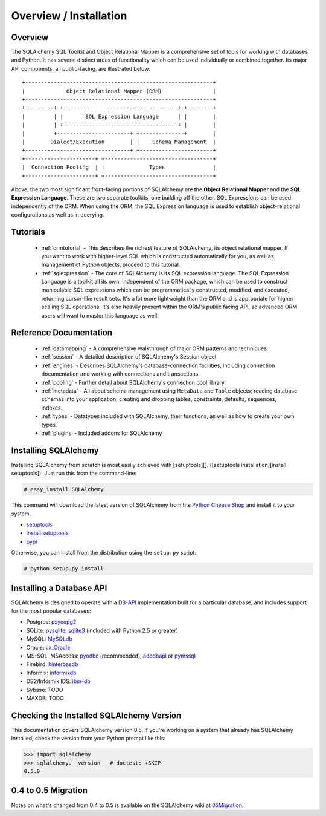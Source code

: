 .. _overview:

=======================
Overview / Installation
=======================

Overview
========


The SQLAlchemy SQL Toolkit and Object Relational Mapper is a comprehensive set of tools for working with databases and Python.  It has several distinct areas of functionality which can be used individually or combined together.  Its major API components, all public-facing, are illustrated below::

               +-----------------------------------------------------------+
               |             Object Relational Mapper (ORM)                |
               +-----------------------------------------------------------+
               +---------+ +------------------------------------+ +--------+
               |         | |       SQL Expression Language      | |        |
               |         | +------------------------------------+ |        |
               |         +-----------------------+ +--------------+        |
               |        Dialect/Execution        | |    Schema Management  |
               +---------------------------------+ +-----------------------+
               +----------------------+ +----------------------------------+
               |  Connection Pooling  | |              Types               |
               +----------------------+ +----------------------------------+

Above, the two most significant front-facing portions of SQLAlchemy are the **Object Relational Mapper** and the **SQL Expression Language**.  These are two separate toolkits, one building off the other.  SQL Expressions can be used independently of the ORM.  When using the ORM, the SQL Expression language is used to establish object-relational configurations as well as in querying.

Tutorials
=========

 * :ref:`ormtutorial` - This describes the richest feature of SQLAlchemy, its object relational mapper.  If you want to work with higher-level SQL which is constructed automatically for you, as well as management of Python objects, proceed to this tutorial.
 * :ref:`sqlexpression` - The core of SQLAlchemy is its SQL expression language.  The SQL Expression Language is a toolkit all its own, independent of the ORM package, which can be used to construct manipulable SQL expressions which can be programmatically constructed, modified, and executed, returning cursor-like result sets.  It's a lot more lightweight than the ORM and is appropriate for higher scaling SQL operations.  It's also heavily present within the ORM's public facing API, so advanced ORM users will want to master this language as well.

Reference Documentation
=======================


 * :ref:`datamapping` - A comprehensive walkthrough of major ORM patterns and techniques.
 * :ref:`session` - A detailed description of SQLAlchemy's Session object
 * :ref:`engines` - Describes SQLAlchemy's database-connection facilities, including connection documentation and working with connections and transactions. 
 * :ref:`pooling` - Further detail about SQLAlchemy's connection pool library.
 * :ref:`metadata` - All about schema management using ``MetaData`` and ``Table`` objects; reading database schemas into your application, creating and dropping tables, constraints, defaults, sequences, indexes.
 * :ref:`types` - Datatypes included with SQLAlchemy, their functions, as well as how to create your own types.
 * :ref:`plugins` - Included addons for SQLAlchemy

Installing SQLAlchemy 
======================


Installing SQLAlchemy from scratch is most easily achieved with [setuptools][].  ([setuptools installation][install setuptools]). Just run this from the command-line:
    
.. sourcecode:: none

    # easy_install SQLAlchemy

This command will download the latest version of SQLAlchemy from the `Python Cheese Shop <http://pypi.python.org/pypi/SQLAlchemy>`_ and install it to your system.

* `setuptools <http://peak.telecommunity.com/DevCenter/setuptools>`_
* `install setuptools <http://peak.telecommunity.com/DevCenter/EasyInstall#installation-instructions>`_
* `pypi <http://pypi.python.org/pypi/SQLAlchemy>`_

Otherwise, you can install from the distribution using the ``setup.py`` script:

.. sourcecode:: none

    # python setup.py install

Installing a Database API 
==========================

SQLAlchemy is designed to operate with a `DB-API <http://www.python.org/doc/peps/pep-0249/>`_ implementation built for a particular database, and includes support for the most popular databases:

* Postgres:  `psycopg2 <http://www.initd.org/tracker/psycopg/wiki/PsycopgTwo>`_
* SQLite:  `pysqlite <http://initd.org/tracker/pysqlite>`_, `sqlite3 <http://docs.python.org/lib/module-sqlite3.html>`_ (included with Python 2.5 or greater)
* MySQL:   `MySQLdb <http://sourceforge.net/projects/mysql-python>`_
* Oracle:  `cx_Oracle <http://www.cxtools.net/default.aspx?nav=home>`_
* MS-SQL, MSAccess:  `pyodbc <http://pyodbc.sourceforge.net/>`_ (recommended), `adodbapi <http://adodbapi.sourceforge.net/>`_  or `pymssql <http://pymssql.sourceforge.net/>`_
* Firebird:  `kinterbasdb <http://kinterbasdb.sourceforge.net/>`_
* Informix:  `informixdb <http://informixdb.sourceforge.net/>`_
* DB2/Informix IDS: `ibm-db <http://code.google.com/p/ibm-db/>`_
* Sybase:   TODO
* MAXDB:    TODO

Checking the Installed SQLAlchemy Version
=========================================

 
This documentation covers SQLAlchemy version 0.5.  If you're working on a system that already has SQLAlchemy installed, check the version from your Python prompt like this:

.. sourcecode:: python+sql

     >>> import sqlalchemy
     >>> sqlalchemy.__version__ # doctest: +SKIP
     0.5.0

0.4 to 0.5 Migration 
=====================


Notes on what's changed from 0.4 to 0.5 is available on the SQLAlchemy wiki at `05Migration <http://www.sqlalchemy.org/trac/wiki/05Migration>`_.
